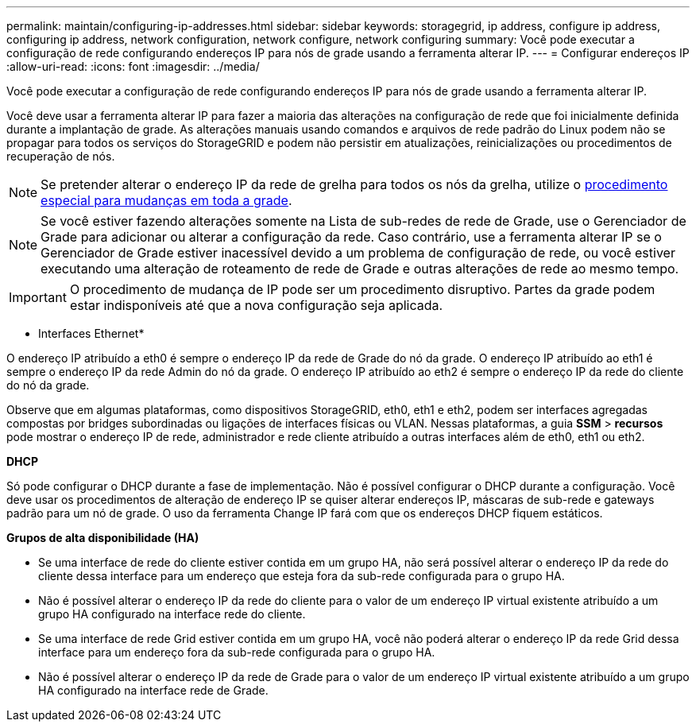 ---
permalink: maintain/configuring-ip-addresses.html 
sidebar: sidebar 
keywords: storagegrid, ip address, configure ip address, configuring ip address, network configuration, network configure, network configuring 
summary: Você pode executar a configuração de rede configurando endereços IP para nós de grade usando a ferramenta alterar IP. 
---
= Configurar endereços IP
:allow-uri-read: 
:icons: font
:imagesdir: ../media/


[role="lead"]
Você pode executar a configuração de rede configurando endereços IP para nós de grade usando a ferramenta alterar IP.

Você deve usar a ferramenta alterar IP para fazer a maioria das alterações na configuração de rede que foi inicialmente definida durante a implantação de grade. As alterações manuais usando comandos e arquivos de rede padrão do Linux podem não se propagar para todos os serviços do StorageGRID e podem não persistir em atualizações, reinicializações ou procedimentos de recuperação de nós.


NOTE: Se pretender alterar o endereço IP da rede de grelha para todos os nós da grelha, utilize o xref:changing-ip-addresses-and-mtu-values-for-all-nodes-in-grid.adoc[procedimento especial para mudanças em toda a grade].


NOTE: Se você estiver fazendo alterações somente na Lista de sub-redes de rede de Grade, use o Gerenciador de Grade para adicionar ou alterar a configuração da rede. Caso contrário, use a ferramenta alterar IP se o Gerenciador de Grade estiver inacessível devido a um problema de configuração de rede, ou você estiver executando uma alteração de roteamento de rede de Grade e outras alterações de rede ao mesmo tempo.


IMPORTANT: O procedimento de mudança de IP pode ser um procedimento disruptivo. Partes da grade podem estar indisponíveis até que a nova configuração seja aplicada.

* Interfaces Ethernet*

O endereço IP atribuído a eth0 é sempre o endereço IP da rede de Grade do nó da grade. O endereço IP atribuído ao eth1 é sempre o endereço IP da rede Admin do nó da grade. O endereço IP atribuído ao eth2 é sempre o endereço IP da rede do cliente do nó da grade.

Observe que em algumas plataformas, como dispositivos StorageGRID, eth0, eth1 e eth2, podem ser interfaces agregadas compostas por bridges subordinadas ou ligações de interfaces físicas ou VLAN. Nessas plataformas, a guia *SSM* > *recursos* pode mostrar o endereço IP de rede, administrador e rede cliente atribuído a outras interfaces além de eth0, eth1 ou eth2.

*DHCP*

Só pode configurar o DHCP durante a fase de implementação. Não é possível configurar o DHCP durante a configuração. Você deve usar os procedimentos de alteração de endereço IP se quiser alterar endereços IP, máscaras de sub-rede e gateways padrão para um nó de grade. O uso da ferramenta Change IP fará com que os endereços DHCP fiquem estáticos.

*Grupos de alta disponibilidade (HA)*

* Se uma interface de rede do cliente estiver contida em um grupo HA, não será possível alterar o endereço IP da rede do cliente dessa interface para um endereço que esteja fora da sub-rede configurada para o grupo HA.
* Não é possível alterar o endereço IP da rede do cliente para o valor de um endereço IP virtual existente atribuído a um grupo HA configurado na interface rede do cliente.
* Se uma interface de rede Grid estiver contida em um grupo HA, você não poderá alterar o endereço IP da rede Grid dessa interface para um endereço fora da sub-rede configurada para o grupo HA.
* Não é possível alterar o endereço IP da rede de Grade para o valor de um endereço IP virtual existente atribuído a um grupo HA configurado na interface rede de Grade.

